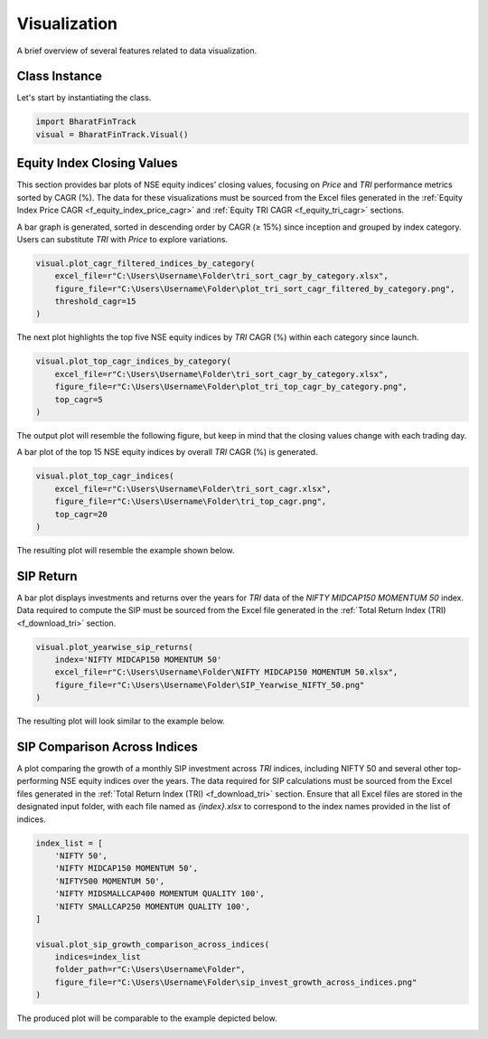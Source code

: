 ===============
Visualization
===============

A brief overview of several features related to data visualization.

Class Instance
----------------
Let's start by instantiating the class.

.. code-block:: python

    import BharatFinTrack
    visual = BharatFinTrack.Visual()


Equity Index Closing Values
-----------------------------

This section provides bar plots of NSE equity indices’ closing values, focusing on `Price` and `TRI` performance metrics sorted by CAGR (%). The data for these visualizations must be sourced from the Excel files generated in the :ref:`Equity Index Price CAGR <f_equity_index_price_cagr>` 
and :ref:`Equity TRI CAGR <f_equity_tri_cagr>` sections. 


A bar graph is generated, sorted in descending order by CAGR (≥ 15%) since inception and grouped by index category. Users can substitute `TRI` with `Price` to explore variations.

.. code-block:: python
    
    visual.plot_cagr_filtered_indices_by_category(
        excel_file=r"C:\Users\Username\Folder\tri_sort_cagr_by_category.xlsx",
        figure_file=r"C:\Users\Username\Folder\plot_tri_sort_cagr_filtered_by_category.png",
        threshold_cagr=15
    )


The next plot highlights the top five NSE equity indices by `TRI` CAGR (%) within each category since launch.

.. code-block:: python
    
    visual.plot_top_cagr_indices_by_category(
        excel_file=r"C:\Users\Username\Folder\tri_sort_cagr_by_category.xlsx",
        figure_file=r"C:\Users\Username\Folder\plot_tri_top_cagr_by_category.png",
        top_cagr=5
    )

The output plot will resemble the following figure, but keep in mind that the closing values change with each trading day.

.. image:: _static/tri_top_cagr_by_category.png
   :align: left


A bar plot of the top 15 NSE equity indices by overall `TRI` CAGR (%) is generated.

.. code-block:: python
    
    visual.plot_top_cagr_indices(
        excel_file=r"C:\Users\Username\Folder\tri_sort_cagr.xlsx",
        figure_file=r"C:\Users\Username\Folder\tri_top_cagr.png",
        top_cagr=20
    )
    
The resulting plot will resemble the example shown below.

.. image:: _static/tri_top_cagr.png
   :align: left



SIP Return
-------------
A bar plot displays investments and returns over the years for `TRI` data of the `NIFTY MIDCAP150 MOMENTUM 50` index. Data required to compute the SIP must be sourced from the Excel file generated in the :ref:`Total Return Index (TRI) <f_download_tri>` section. 


.. code-block:: python
    
    visual.plot_yearwise_sip_returns(
        index='NIFTY MIDCAP150 MOMENTUM 50'
        excel_file=r"C:\Users\Username\Folder\NIFTY MIDCAP150 MOMENTUM 50.xlsx",
        figure_file=r"C:\Users\Username\Folder\SIP_Yearwise_NIFTY_50.png"
    )
    
    
The resulting plot will look similar to the example below.

.. image:: _static/sip_yearwise_NIFTY_MIDCAP150_MOMENTUM_50.png
   :align: left
   
   
SIP Comparison Across Indices
-------------------------------

A plot comparing the growth of a monthly SIP investment across `TRI` indices, including NIFTY 50 and several other top-performing NSE equity indices over the years. The data required for SIP calculations must be sourced from the Excel files generated in the :ref:`Total Return Index (TRI) <f_download_tri>` section. Ensure that all Excel files are stored in the designated input folder, with each file named as `{index}.xlsx` to correspond to the index names provided in the list of indices.


.. code-block:: python

    index_list = [
        'NIFTY 50',
        'NIFTY MIDCAP150 MOMENTUM 50',
        'NIFTY500 MOMENTUM 50',
        'NIFTY MIDSMALLCAP400 MOMENTUM QUALITY 100',
        'NIFTY SMALLCAP250 MOMENTUM QUALITY 100',
    ]
    
    visual.plot_sip_growth_comparison_across_indices(
        indices=index_list
        folder_path=r"C:\Users\Username\Folder",
        figure_file=r"C:\Users\Username\Folder\sip_invest_growth_across_indices.png"
    )
    
    
The produced plot will be comparable to the example depicted below.

.. image:: _static/sip_invest_growth_across_indices.png
   :align: left












    


    
    

